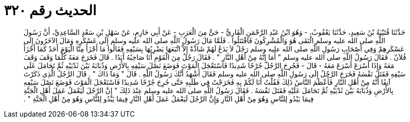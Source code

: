 
= الحديث رقم ٣٢٠

[quote.hadith]
حَدَّثَنَا قُتَيْبَةُ بْنُ سَعِيدٍ، حَدَّثَنَا يَعْقُوبُ، - وَهُوَ ابْنُ عَبْدِ الرَّحْمَنِ الْقَارِيُّ - حَىٌّ مِنَ الْعَرَبِ - عَنْ أَبِي حَازِمٍ، عَنْ سَهْلِ بْنِ سَعْدٍ السَّاعِدِيِّ، أَنَّ رَسُولَ اللَّهِ صلى الله عليه وسلم الْتَقَى هُوَ وَالْمُشْرِكُونَ فَاقْتَتَلُوا ‏.‏ فَلَمَّا مَالَ رَسُولُ اللَّهِ صلى الله عليه وسلم إِلَى عَسْكَرِهِ وَمَالَ الآخَرُونَ إِلَى عَسْكَرِهِمْ وَفِي أَصْحَابِ رَسُولِ اللَّهِ صلى الله عليه وسلم رَجُلٌ لاَ يَدَعُ لَهُمْ شَاذَّةً إِلاَّ اتَّبَعَهَا يَضْرِبُهَا بِسَيْفِهِ فَقَالُوا مَا أَجْزَأَ مِنَّا الْيَوْمَ أَحَدٌ كَمَا أَجْزَأَ فُلاَنٌ ‏.‏ فَقَالَ رَسُولُ اللَّهِ صلى الله عليه وسلم ‏"‏ أَمَا إِنَّهُ مِنْ أَهْلِ النَّارِ ‏"‏ ‏.‏ فَقَالَ رَجُلٌ مِنَ الْقَوْمِ أَنَا صَاحِبُهُ أَبَدًا ‏.‏ قَالَ فَخَرَجَ مَعَهُ كُلَّمَا وَقَفَ وَقَفَ مَعَهُ وَإِذَا أَسْرَعَ أَسْرَعَ مَعَهُ - قَالَ - فَجُرِحَ الرَّجُلُ جُرْحًا شَدِيدًا فَاسْتَعْجَلَ الْمَوْتَ فَوَضَعَ نَصْلَ سَيْفِهِ بِالأَرْضِ وَذُبَابَهُ بَيْنَ ثَدْيَيْهِ ثُمَّ تَحَامَلَ عَلَى سَيْفِهِ فَقَتَلَ نَفْسَهُ فَخَرَجَ الرَّجُلُ إِلَى رَسُولِ اللَّهِ صلى الله عليه وسلم فَقَالَ أَشْهَدُ أَنَّكَ رَسُولُ اللَّهِ ‏.‏ قَالَ ‏"‏ وَمَا ذَاكَ ‏"‏ ‏.‏ قَالَ الرَّجُلُ الَّذِي ذَكَرْتَ آنِفًا أَنَّهُ مِنْ أَهْلِ النَّارِ فَأَعْظَمَ النَّاسُ ذَلِكَ فَقُلْتُ أَنَا لَكُمْ بِهِ فَخَرَجْتُ فِي طَلَبِهِ حَتَّى جُرِحَ جُرْحًا شَدِيدًا فَاسْتَعْجَلَ الْمَوْتَ فَوَضَعَ نَصْلَ سَيْفِهِ بِالأَرْضِ وَذُبَابَهُ بَيْنَ ثَدْيَيْهِ ثُمَّ تَحَامَلَ عَلَيْهِ فَقَتَلَ نَفْسَهُ ‏.‏ فَقَالَ رَسُولُ اللَّهِ صلى الله عليه وسلم عِنْدَ ذَلِكَ ‏"‏ إِنَّ الرَّجُلَ لَيَعْمَلُ عَمَلَ أَهْلِ الْجَنَّةِ فِيمَا يَبْدُو لِلنَّاسِ وَهُوَ مِنْ أَهْلِ النَّارِ وَإِنَّ الرَّجُلَ لَيَعْمَلُ عَمَلَ أَهْلِ النَّارِ فِيمَا يَبْدُو لِلنَّاسِ وَهُوَ مِنْ أَهْلِ الْجَنَّةِ ‏"‏ ‏.‏